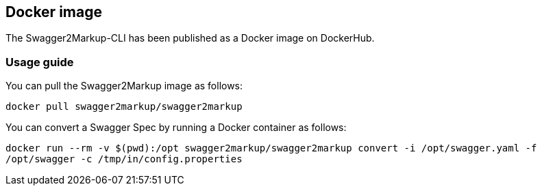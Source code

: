== Docker image

The Swagger2Markup-CLI has been published as a Docker image on DockerHub.

=== Usage guide

You can pull the Swagger2Markup image as follows:

`docker pull swagger2markup/swagger2markup`

You can convert a Swagger Spec by running a Docker container as follows:

`docker run --rm -v $(pwd):/opt swagger2markup/swagger2markup convert -i /opt/swagger.yaml -f /opt/swagger -c /tmp/in/config.properties`
